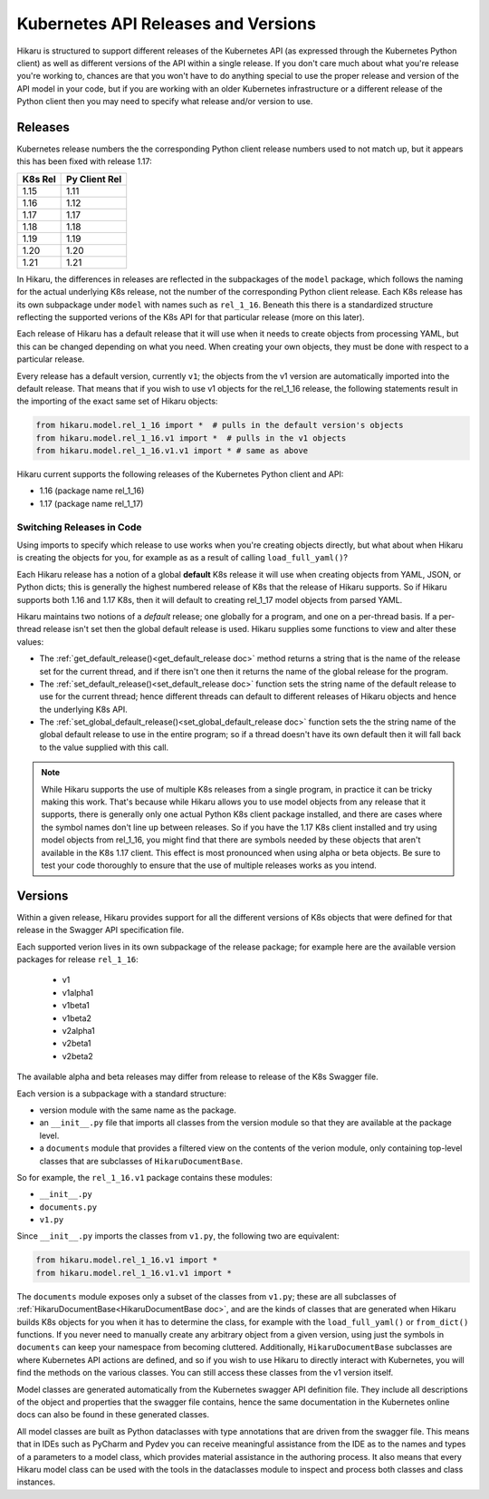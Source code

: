 ********************************************
Kubernetes API Releases and Versions
********************************************

Hikaru is structured to support different releases of the Kubernetes API (as expressed through
the Kubernetes Python client) as well as different versions of the API within a single release.
If you don't care much about what you're release you're working to, chances are that
you won't have to do anything special to use the proper release and version of the API model
in your code, but if you are working with an older Kubernetes infrastructure or a different
release of the Python client then you may need to specify what release and/or version to use.

========
Releases
========

Kubernetes release numbers the the corresponding Python client release numbers used to not
match up, but it appears this has been fixed with release 1.17:

+-------+-------------+
|K8s Rel|Py Client Rel|
+=======+=============+
|1.15   |1.11         |
+-------+-------------+
|1.16   |1.12         |
+-------+-------------+
|1.17   |1.17         |
+-------+-------------+
|1.18   |1.18         |
+-------+-------------+
|1.19   |1.19         |
+-------+-------------+
|1.20   |1.20         |
+-------+-------------+
|1.21   |1.21         |
+-------+-------------+

In Hikaru, the differences in releases are reflected in the subpackages of the ``model`` package, which follows the naming for the actual underlying K8s release, not the number
of the corresponding Python client release.
Each K8s release has its own subpackage under ``model`` with names such as ``rel_1_16``. Beneath
this there is a standardized structure reflecting the supported verions of the K8s API for
that particular release (more on this later).

Each release of Hikaru has a default release
that it will use when it needs to create objects from processing YAML, but this can be changed
depending on what you need. When creating your own objects, they must be done with respect
to a particular release.

Every release has a default version, currently ``v1``; the objects from the v1 version
are automatically imported into the default release. That means that if you wish
to use v1 objects for the rel_1_16 release, the following statements result in the
importing of the exact same set of Hikaru objects:

.. code:: python

    from hikaru.model.rel_1_16 import *  # pulls in the default version's objects
    from hikaru.model.rel_1_16.v1 import *  # pulls in the v1 objects
    from hikaru.model.rel_1_16.v1.v1 import * # same as above

Hikaru current supports the following releases of the Kubernetes Python client and API:

- 1.16 (package name rel_1_16)
- 1.17 (package name rel_1_17)

Switching Releases in Code
--------------------------

Using imports to specify which release to use works when you're creating objects directly, but
what about when Hikaru is creating the objects for you, for example as as a result of calling
``load_full_yaml()``? 

Each Hikaru release has a notion of a global **default** K8s release it will use when creating
objects from YAML, JSON, or Python dicts; this is generally the highest numbered release
of K8s that the release of Hikaru supports. So if Hikaru supports both 1.16 and 1.17 K8s,
then it will default to creating rel_1_17 model objects from parsed YAML.

Hikaru maintains two notions of a *default* release; one globally for a program, and one on
a per-thread basis. If a per-thread release isn't set then the global default release is used.
Hikaru supplies some functions to view and alter these values:

- The :ref:`get_default_release()<get_default_release doc>` method returns a string that
  is the name of the release set
  for the current thread, and if there isn't one then it returns the name of the
  global release for the program.
- The :ref:`set_default_release()<set_default_release doc>` function sets the string name
  of the default release to use for the current thread; hence different threads can
  default to different releases of Hikaru objects and hence the underlying K8s API. 
- The :ref:`set_global_default_release()<set_global_default_release doc>` function sets the the string name of the
  global default release to use in the entire program; so if a thread doesn't have its
  own default then it will fall back to the value supplied with this call.

.. note::

    While Hikaru supports the use of multiple K8s releases from a single program, in practice
    it can be tricky making this work. That's because while Hikaru allows you to use model
    objects from any release that it supports, there is generally only one actual Python K8s
    client package installed, and there are cases where the symbol names don't line up between
    releases. So if you have the 1.17 K8s client installed and try using model objects from
    rel_1_16, you might find that there are symbols needed by these objects that aren't
    available in the K8s 1.17 client. This effect is most pronounced when using alpha or 
    beta objects. Be sure to test your code thoroughly to ensure that the use of multiple
    releases works as you intend.

=========
Versions
=========

Within a given release, Hikaru provides support for all the different versions of K8s objects that were defined for that release in the Swagger API specification file.

Each supported verion lives in its own subpackage of the release package; for example here are
the available version packages for release ``rel_1_16``:

  - v1
  - v1alpha1
  - v1beta1
  - v1beta2
  - v2alpha1
  - v2beta1
  - v2beta2

The available alpha and beta releases may differ from release to release of the K8s Swagger
file.

Each version is a subpackage with a standard structure:

- version module with the same name as the package.
- an ``__init__.py`` file that imports all classes from the version module so that they are available at the package level.
- a ``documents`` module that provides a filtered view on the contents of the verion module, only containing top-level classes that are subclasses of ``HikaruDocumentBase``.

So for example, the ``rel_1_16.v1`` package contains these modules:

- ``__init__.py``
- ``documents.py``
- ``v1.py``

Since ``__init__.py`` imports the classes from ``v1.py``, the following two are 
equivalent:

.. code:: python

    from hikaru.model.rel_1_16.v1 import *
    from hikaru.model.rel_1_16.v1.v1 import *

The ``documents`` module exposes only a subset of the classes from ``v1.py``; these are all
subclasses of :ref:`HikaruDocumentBase<HikaruDocumentBase doc>`, and are the kinds of classes that are generated when
Hikaru builds K8s objects for you when it has to determine the class, for example with the
``load_full_yaml()`` or ``from_dict()`` functions. If you never need to manually create any
arbitrary object from a given version, using just the symbols in ``documents`` can keep your
namespace from becoming cluttered. Additionally, ``HikaruDocumentBase`` subclasses are where
Kubernetes API actions are defined, and so if you wish to use Hikaru to directly interact with
Kubernetes, you will find the methods on the various classes. You can still access these
classes from the v1 version itself.

Model classes are generated automatically from the Kubernetes swagger API definition file.
They include all descriptions of the object and properties that the swagger file contains,
hence the same documentation in the Kubernetes online docs can also be found in these
generated classes.

All model classes are built as Python dataclasses with type annotations that are driven
from the swagger file. This means that in IDEs such as PyCharm and Pydev you can receive
meaningful assistance from the IDE as to the names and types of a parameters to a model
class, which provides material assistance in the authoring process. It also means that every
Hikaru model class can be used with the tools in the dataclasses module to inspect and
process both classes and class instances.
